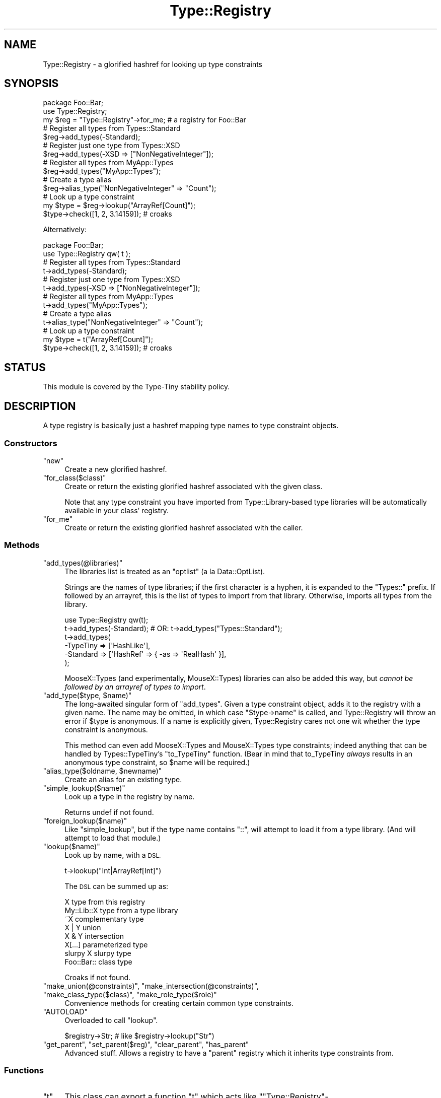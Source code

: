 .\" Automatically generated by Pod::Man 4.09 (Pod::Simple 3.35)
.\"
.\" Standard preamble:
.\" ========================================================================
.de Sp \" Vertical space (when we can't use .PP)
.if t .sp .5v
.if n .sp
..
.de Vb \" Begin verbatim text
.ft CW
.nf
.ne \\$1
..
.de Ve \" End verbatim text
.ft R
.fi
..
.\" Set up some character translations and predefined strings.  \*(-- will
.\" give an unbreakable dash, \*(PI will give pi, \*(L" will give a left
.\" double quote, and \*(R" will give a right double quote.  \*(C+ will
.\" give a nicer C++.  Capital omega is used to do unbreakable dashes and
.\" therefore won't be available.  \*(C` and \*(C' expand to `' in nroff,
.\" nothing in troff, for use with C<>.
.tr \(*W-
.ds C+ C\v'-.1v'\h'-1p'\s-2+\h'-1p'+\s0\v'.1v'\h'-1p'
.ie n \{\
.    ds -- \(*W-
.    ds PI pi
.    if (\n(.H=4u)&(1m=24u) .ds -- \(*W\h'-12u'\(*W\h'-12u'-\" diablo 10 pitch
.    if (\n(.H=4u)&(1m=20u) .ds -- \(*W\h'-12u'\(*W\h'-8u'-\"  diablo 12 pitch
.    ds L" ""
.    ds R" ""
.    ds C` ""
.    ds C' ""
'br\}
.el\{\
.    ds -- \|\(em\|
.    ds PI \(*p
.    ds L" ``
.    ds R" ''
.    ds C`
.    ds C'
'br\}
.\"
.\" Escape single quotes in literal strings from groff's Unicode transform.
.ie \n(.g .ds Aq \(aq
.el       .ds Aq '
.\"
.\" If the F register is >0, we'll generate index entries on stderr for
.\" titles (.TH), headers (.SH), subsections (.SS), items (.Ip), and index
.\" entries marked with X<> in POD.  Of course, you'll have to process the
.\" output yourself in some meaningful fashion.
.\"
.\" Avoid warning from groff about undefined register 'F'.
.de IX
..
.if !\nF .nr F 0
.if \nF>0 \{\
.    de IX
.    tm Index:\\$1\t\\n%\t"\\$2"
..
.    if !\nF==2 \{\
.        nr % 0
.        nr F 2
.    \}
.\}
.\" ========================================================================
.\"
.IX Title "Type::Registry 3pm"
.TH Type::Registry 3pm "2020-05-01" "perl v5.26.1" "User Contributed Perl Documentation"
.\" For nroff, turn off justification.  Always turn off hyphenation; it makes
.\" way too many mistakes in technical documents.
.if n .ad l
.nh
.SH "NAME"
Type::Registry \- a glorified hashref for looking up type constraints
.SH "SYNOPSIS"
.IX Header "SYNOPSIS"
.Vb 1
\&   package Foo::Bar;
\&   
\&   use Type::Registry;
\&   
\&   my $reg = "Type::Registry"\->for_me;  # a registry for Foo::Bar
\&   
\&   # Register all types from Types::Standard
\&   $reg\->add_types(\-Standard);
\&   
\&   # Register just one type from Types::XSD
\&   $reg\->add_types(\-XSD => ["NonNegativeInteger"]);
\&   
\&   # Register all types from MyApp::Types
\&   $reg\->add_types("MyApp::Types");
\&   
\&   # Create a type alias
\&   $reg\->alias_type("NonNegativeInteger" => "Count");
\&   
\&   # Look up a type constraint
\&   my $type = $reg\->lookup("ArrayRef[Count]");
\&   
\&   $type\->check([1, 2, 3.14159]);  # croaks
.Ve
.PP
Alternatively:
.PP
.Vb 1
\&   package Foo::Bar;
\&   
\&   use Type::Registry qw( t );
\&   
\&   # Register all types from Types::Standard
\&   t\->add_types(\-Standard);
\&   
\&   # Register just one type from Types::XSD
\&   t\->add_types(\-XSD => ["NonNegativeInteger"]);
\&   
\&   # Register all types from MyApp::Types
\&   t\->add_types("MyApp::Types");
\&   
\&   # Create a type alias
\&   t\->alias_type("NonNegativeInteger" => "Count");
\&   
\&   # Look up a type constraint
\&   my $type = t("ArrayRef[Count]");
\&   
\&   $type\->check([1, 2, 3.14159]);  # croaks
.Ve
.SH "STATUS"
.IX Header "STATUS"
This module is covered by the
Type-Tiny stability policy.
.SH "DESCRIPTION"
.IX Header "DESCRIPTION"
A type registry is basically just a hashref mapping type names to type
constraint objects.
.SS "Constructors"
.IX Subsection "Constructors"
.ie n .IP """new""" 4
.el .IP "\f(CWnew\fR" 4
.IX Item "new"
Create a new glorified hashref.
.ie n .IP """for_class($class)""" 4
.el .IP "\f(CWfor_class($class)\fR" 4
.IX Item "for_class($class)"
Create or return the existing glorified hashref associated with the given
class.
.Sp
Note that any type constraint you have imported from Type::Library\-based
type libraries will be automatically available in your class' registry.
.ie n .IP """for_me""" 4
.el .IP "\f(CWfor_me\fR" 4
.IX Item "for_me"
Create or return the existing glorified hashref associated with the caller.
.SS "Methods"
.IX Subsection "Methods"
.ie n .IP """add_types(@libraries)""" 4
.el .IP "\f(CWadd_types(@libraries)\fR" 4
.IX Item "add_types(@libraries)"
The libraries list is treated as an \*(L"optlist\*(R" (a la Data::OptList).
.Sp
Strings are the names of type libraries; if the first character is a
hyphen, it is expanded to the \*(L"Types::\*(R" prefix. If followed by an
arrayref, this is the list of types to import from that library.
Otherwise, imports all types from the library.
.Sp
.Vb 1
\&   use Type::Registry qw(t);
\&   
\&   t\->add_types(\-Standard);  # OR: t\->add_types("Types::Standard");
\&   
\&   t\->add_types(
\&      \-TypeTiny => [\*(AqHashLike\*(Aq],
\&      \-Standard => [\*(AqHashRef\*(Aq => { \-as => \*(AqRealHash\*(Aq }],
\&   );
.Ve
.Sp
MooseX::Types (and experimentally, MouseX::Types) libraries can
also be added this way, but \fIcannot be followed by an arrayref of
types to import\fR.
.ie n .IP """add_type($type, $name)""" 4
.el .IP "\f(CWadd_type($type, $name)\fR" 4
.IX Item "add_type($type, $name)"
The long-awaited singular form of \f(CW\*(C`add_types\*(C'\fR. Given a type constraint
object, adds it to the registry with a given name. The name may be
omitted, in which case \f(CW\*(C`$type\->name\*(C'\fR is called, and Type::Registry
will throw an error if \f(CW$type\fR is anonymous. If a name is explicitly
given, Type::Registry cares not one wit whether the type constraint is
anonymous.
.Sp
This method can even add MooseX::Types and MouseX::Types type
constraints; indeed anything that can be handled by Types::TypeTiny's
\&\f(CW\*(C`to_TypeTiny\*(C'\fR function. (Bear in mind that to_TypeTiny \fIalways\fR results
in an anonymous type constraint, so \f(CW$name\fR will be required.)
.ie n .IP """alias_type($oldname, $newname)""" 4
.el .IP "\f(CWalias_type($oldname, $newname)\fR" 4
.IX Item "alias_type($oldname, $newname)"
Create an alias for an existing type.
.ie n .IP """simple_lookup($name)""" 4
.el .IP "\f(CWsimple_lookup($name)\fR" 4
.IX Item "simple_lookup($name)"
Look up a type in the registry by name.
.Sp
Returns undef if not found.
.ie n .IP """foreign_lookup($name)""" 4
.el .IP "\f(CWforeign_lookup($name)\fR" 4
.IX Item "foreign_lookup($name)"
Like \f(CW\*(C`simple_lookup\*(C'\fR, but if the type name contains \*(L"::\*(R", will attempt
to load it from a type library. (And will attempt to load that module.)
.ie n .IP """lookup($name)""" 4
.el .IP "\f(CWlookup($name)\fR" 4
.IX Item "lookup($name)"
Look up by name, with a \s-1DSL.\s0
.Sp
.Vb 1
\&   t\->lookup("Int|ArrayRef[Int]")
.Ve
.Sp
The \s-1DSL\s0 can be summed up as:
.Sp
.Vb 8
\&   X               type from this registry
\&   My::Lib::X      type from a type library
\&   ~X              complementary type
\&   X | Y           union
\&   X & Y           intersection
\&   X[...]          parameterized type
\&   slurpy X        slurpy type
\&   Foo::Bar::      class type
.Ve
.Sp
Croaks if not found.
.ie n .IP """make_union(@constraints)"", ""make_intersection(@constraints)"", ""make_class_type($class)"", ""make_role_type($role)""" 4
.el .IP "\f(CWmake_union(@constraints)\fR, \f(CWmake_intersection(@constraints)\fR, \f(CWmake_class_type($class)\fR, \f(CWmake_role_type($role)\fR" 4
.IX Item "make_union(@constraints), make_intersection(@constraints), make_class_type($class), make_role_type($role)"
Convenience methods for creating certain common type constraints.
.ie n .IP """AUTOLOAD""" 4
.el .IP "\f(CWAUTOLOAD\fR" 4
.IX Item "AUTOLOAD"
Overloaded to call \f(CW\*(C`lookup\*(C'\fR.
.Sp
.Vb 1
\&   $registry\->Str;  # like $registry\->lookup("Str")
.Ve
.ie n .IP """get_parent"", ""set_parent($reg)"", ""clear_parent"", ""has_parent""" 4
.el .IP "\f(CWget_parent\fR, \f(CWset_parent($reg)\fR, \f(CWclear_parent\fR, \f(CWhas_parent\fR" 4
.IX Item "get_parent, set_parent($reg), clear_parent, has_parent"
Advanced stuff. Allows a registry to have a \*(L"parent\*(R" registry which it
inherits type constraints from.
.SS "Functions"
.IX Subsection "Functions"
.ie n .IP """t""" 4
.el .IP "\f(CWt\fR" 4
.IX Item "t"
This class can export a function \f(CW\*(C`t\*(C'\fR which acts like
\&\f(CW\*(C`"Type::Registry"\->for_class($importing_class)\*(C'\fR.
.SH "BUGS"
.IX Header "BUGS"
Please report any bugs to
<http://rt.cpan.org/Dist/Display.html?Queue=Type\-Tiny>.
.SH "SEE ALSO"
.IX Header "SEE ALSO"
Type::Library.
.SH "AUTHOR"
.IX Header "AUTHOR"
Toby Inkster <tobyink@cpan.org>.
.SH "COPYRIGHT AND LICENCE"
.IX Header "COPYRIGHT AND LICENCE"
This software is copyright (c) 2013\-2014, 2017\-2020 by Toby Inkster.
.PP
This is free software; you can redistribute it and/or modify it under
the same terms as the Perl 5 programming language system itself.
.SH "DISCLAIMER OF WARRANTIES"
.IX Header "DISCLAIMER OF WARRANTIES"
\&\s-1THIS PACKAGE IS PROVIDED \*(L"AS IS\*(R" AND WITHOUT ANY EXPRESS OR IMPLIED
WARRANTIES, INCLUDING, WITHOUT LIMITATION, THE IMPLIED WARRANTIES OF
MERCHANTIBILITY AND FITNESS FOR A PARTICULAR PURPOSE.\s0
